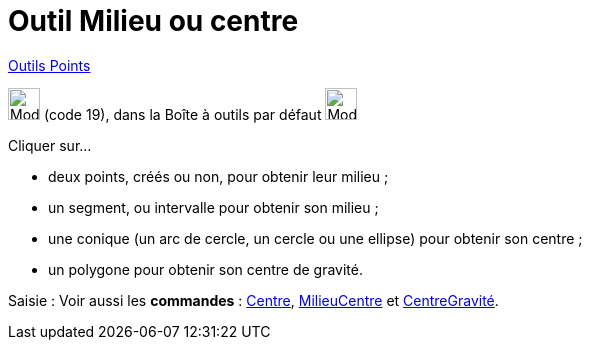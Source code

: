 = Outil Milieu ou centre
:page-en: tools/Midpoint_or_Center
ifdef::env-github[:imagesdir: /fr/modules/ROOT/assets/images]

xref:/Points.adoc[Outils Points]

image:32px-Mode_midpoint.svg.png[Mode midpoint.svg,width=32,height=32] (code 19), dans la Boîte à outils par défaut
image:32px-Mode_point.svg.png[Mode point.svg,width=32,height=32]

Cliquer sur...

* deux points, créés ou non, pour obtenir leur milieu ;
* un segment, ou intervalle pour obtenir son milieu ;
* une conique (un arc de cercle, un cercle ou une ellipse) pour obtenir son centre ;
* un polygone pour obtenir son centre de gravité.

[.kcode]#Saisie :# Voir aussi les *commandes* : xref:/commands/Centre.adoc[Centre],
xref:/commands/MilieuCentre.adoc[MilieuCentre] et xref:/commands/CentreGravité.adoc[CentreGravité].
